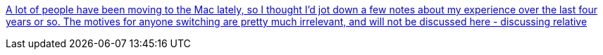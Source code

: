:jbake-type: post
:jbake-status: published
:jbake-title: A lot of people have been moving to the Mac lately, so I thought I'd jot down a few notes about my experience over the last four years or so. The motives for anyone switching are pretty much irrelevant, and will not be discussed here - discussing relative
:jbake-tags: documentation,tutorial,macosx,_mois_nov.,_année_2005
:jbake-date: 2005-11-14
:jbake-depth: ../
:jbake-uri: shaarli/1131981631000.adoc
:jbake-source: https://nicolas-delsaux.hd.free.fr/Shaarli?searchterm=http%3A%2F%2Fthe.taoofmac.com%2Fspace%2FHOWTO%2FSwitch%2520To%2520The%2520Mac&searchtags=documentation+tutorial+macosx+_mois_nov.+_ann%C3%A9e_2005
:jbake-style: shaarli

http://the.taoofmac.com/space/HOWTO/Switch%20To%20The%20Mac[A lot of people have been moving to the Mac lately, so I thought I'd jot down a few notes about my experience over the last four years or so. The motives for anyone switching are pretty much irrelevant, and will not be discussed here - discussing relative]


